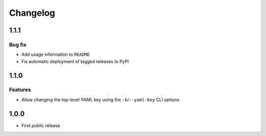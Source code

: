 Changelog
=========

1.1.1
-----

Bug fix
+++++++

* Add usage information to ``README``
* Fix automatic deployment of tagged releases to PyPI

1.1.0
-----

Features
++++++++

* Allow changing the top-level YAML key using the ``-k``/``--yaml-key``
  CLI options

1.0.0
-----

* First public release
